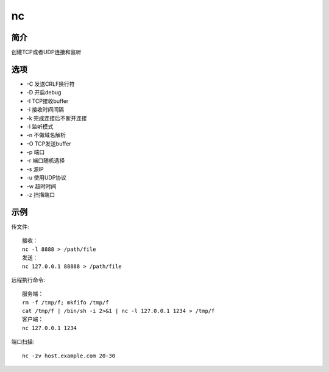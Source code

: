 nc
=====================================

简介
^^^^
创建TCP或者UDP连接和监听

选项
^^^^

* -C 发送CRLF换行符
* -D 开启debug
* -I TCP接收buffer
* -i 接收时间间隔
* -k 完成连接后不断开连接
* -l 监听模式
* -n 不做域名解析
* -O TCP发送buffer
* -p 端口
* -r 端口随机选择
* -s 源IP
* -u 使用UDP协议
* -w 超时时间
* -z 扫描端口

示例
^^^^

传文件::

    接收：
    nc -l 8888 > /path/file
    发送：
    nc 127.0.0.1 88888 > /path/file

远程执行命令::

    服务端：
    rm -f /tmp/f; mkfifo /tmp/f
    cat /tmp/f | /bin/sh -i 2>&1 | nc -l 127.0.0.1 1234 > /tmp/f
    客户端：
    nc 127.0.0.1 1234

端口扫描::

    nc -zv host.example.com 20-30
